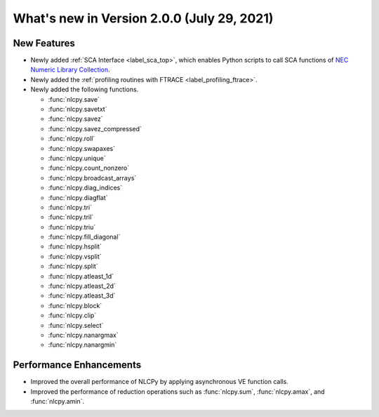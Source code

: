 ============================================
What's new in Version 2.0.0 (July 29, 2021)
============================================


New Features
------------

* Newly added :ref:`SCA Interface <label_sca_top>`, which enables Python scripts to call SCA functions of
  `NEC Numeric Library Collection <https://www.hpc.nec/documents/sdk/SDK_NLC/UsersGuide/main/en/index.html>`_.

* Newly added the :ref:`profiling routines with FTRACE <label_profiling_ftrace>`.

* Newly added the following functions.

  - :func:`nlcpy.save`
  - :func:`nlcpy.savetxt`
  - :func:`nlcpy.savez`
  - :func:`nlcpy.savez_compressed`
  - :func:`nlcpy.roll`
  - :func:`nlcpy.swapaxes`
  - :func:`nlcpy.unique`
  - :func:`nlcpy.count_nonzero`
  - :func:`nlcpy.broadcast_arrays`
  - :func:`nlcpy.diag_indices`
  - :func:`nlcpy.diagflat`
  - :func:`nlcpy.tri`
  - :func:`nlcpy.tril`
  - :func:`nlcpy.triu`
  - :func:`nlcpy.fill_diagonal`
  - :func:`nlcpy.hsplit`
  - :func:`nlcpy.vsplit`
  - :func:`nlcpy.split`
  - :func:`nlcpy.atleast_1d`
  - :func:`nlcpy.atleast_2d`
  - :func:`nlcpy.atleast_3d`
  - :func:`nlcpy.block`
  - :func:`nlcpy.clip`
  - :func:`nlcpy.select`
  - :func:`nlcpy.nanargmax`
  - :func:`nlcpy.nanargmin`


Performance Enhancements
------------------------

* Improved the overall performance of NLCPy by applying asynchronous VE function calls.
* Improved the performance of reduction operations such as :func:`nlcpy.sum`, :func:`nlcpy.amax`, and :func:`nlcpy.amin`.
